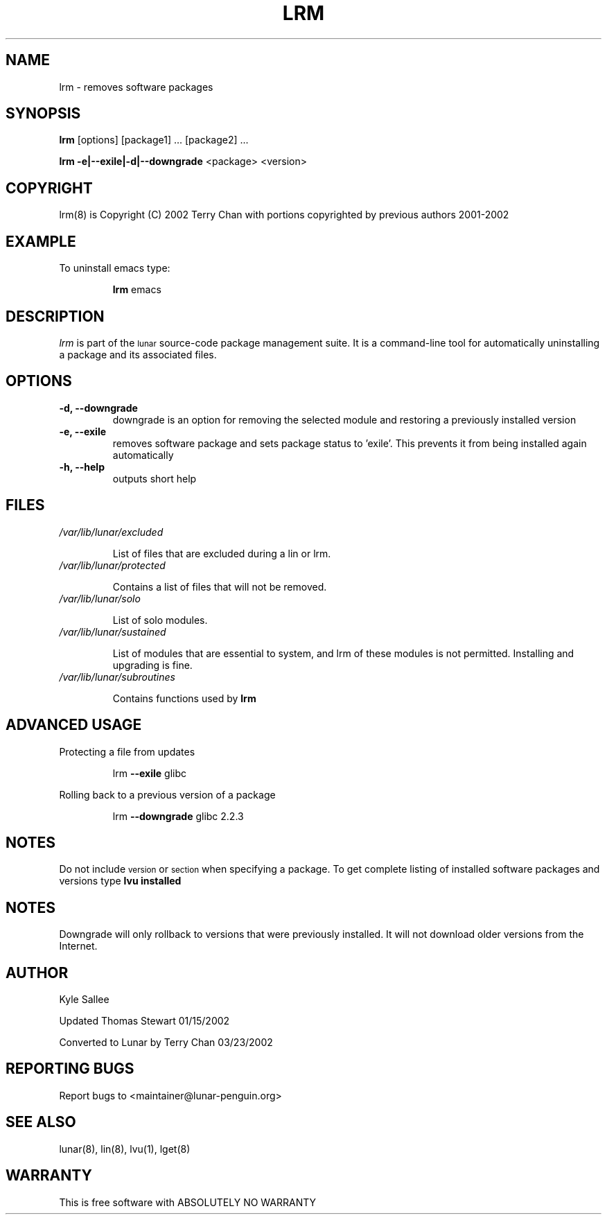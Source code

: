 .TH LRM 8 "March 2002" "Lunar Linux" LUNAR
.SH NAME
lrm \- removes software packages
.SH SYNOPSIS
.B lrm
[options] [package1] ... [package2] ...
.PP
.B lrm -e|--exile|-d|--downgrade
<package> <version>
.SH COPYRIGHT
.if n lrm(8) is Copyright (C) 2002 Terry Chan with portions copyrighted by previous authors 2001-2002
.if t lrm(8) is Copyright \(co 2002 Terry Chan with portions copyrighted by previous authors 2001-2002
.SH "EXAMPLE"
To uninstall emacs type:
.IP
.B lrm
emacs
.SH "DESCRIPTION" 
.I lrm
is part of the
.SM lunar
source-code package management suite. It is a command-line tool
for automatically uninstalling a package and its associated
files. 
.SH "OPTIONS"
.TP
.B "-d, --downgrade"
downgrade is an option for removing the selected module and restoring
a previously installed version
.TP
.B "-e, --exile"
removes software package and sets package status to 'exile'. This prevents
it from being installed again automatically
.TP
.B "-h, --help"
outputs short help
.SH "FILES"
.TP
.I /var/lib/lunar/excluded
.IP
List of files that are excluded during a lin or lrm.
.TP
.I /var/lib/lunar/protected
.IP
Contains a list of files that will not be removed.
.TP
.I /var/lib/lunar/solo
.IP
List of solo modules.
.TP
.I /var/lib/lunar/sustained
.IP
List of modules that are essential to system, and lrm of these modules is not permitted.
Installing and upgrading is fine.
.TP
.I /var/lib/lunar/subroutines
.IP
Contains functions used by 
.B lrm
.SH ADVANCED USAGE
Protecting a file from updates
.IP
lrm
.B --exile
glibc
.PP
Rolling back to a previous version of a package 
.IP
lrm
.B --downgrade 
glibc 2.2.3 
.SH "NOTES"
Do not include 
.SM version
or
.SM section
when specifying a package. To get complete listing of installed software
packages and versions type
.B lvu installed
.SH "NOTES"
Downgrade will only rollback to versions that were previously installed.
It will not download older versions from the Internet.
.SH "AUTHOR"
Kyle Sallee
.PP
Updated Thomas Stewart 01/15/2002
.PP
Converted to Lunar by Terry Chan 03/23/2002
.PP
.SH "REPORTING BUGS"
Report bugs to <maintainer@lunar-penguin.org>
.SH "SEE ALSO"
lunar(8), lin(8), lvu(1), lget(8)
.SH "WARRANTY"
This is free software with ABSOLUTELY NO WARRANTY
